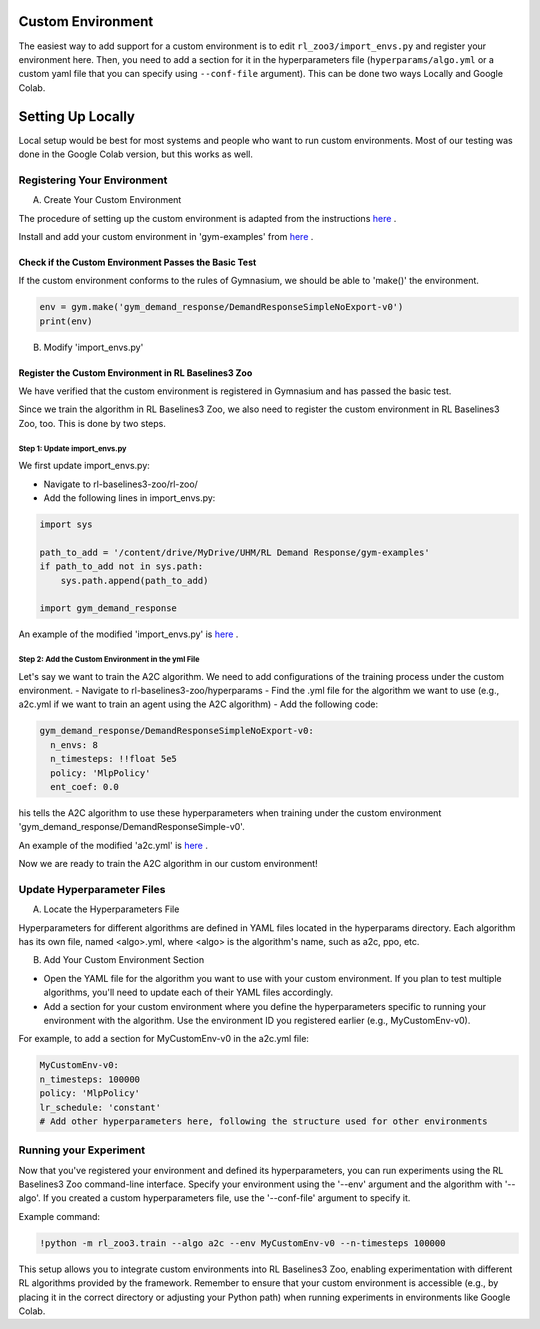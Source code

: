 ==================
Custom Environment
==================

The easiest way to add support for a custom environment is to edit
``rl_zoo3/import_envs.py`` and register your environment here. Then, you
need to add a section for it in the hyperparameters file
(``hyperparams/algo.yml`` or a custom yaml file that you can specify
using ``--conf-file`` argument). This can be done two ways Locally and Google Colab.

==================
Setting Up Locally
==================

Local setup would be best for most systems and people who want to run custom environments. Most of our testing was done in the Google Colab version, but this works as well. 

----------------------------
Registering Your Environment
----------------------------
A. Create Your Custom Environment

The procedure of setting up the custom environment is adapted from the instructions `here <https://gymnasium.farama.org/tutorials/gymnasium_basics/environment_creation/>`_ .

Install and add your custom environment in 'gym-examples' from `here <https://drive.google.com/drive/folders/12_E0PUNEwcEwghveHbzdA8hf44UtYe60>`_ . 

~~~~~~~~~~~~~~~~~~~~~~~~~~~~~~~~~~~~~~~~~~~~~~~~~~~~~
Check if the Custom Environment Passes the Basic Test
~~~~~~~~~~~~~~~~~~~~~~~~~~~~~~~~~~~~~~~~~~~~~~~~~~~~~

If the custom environment conforms to the rules of Gymnasium, we should be able to 'make()' the environment.

.. code-block:: python

   env = gym.make('gym_demand_response/DemandResponseSimpleNoExport-v0')
   print(env)


B. Modify 'import_envs.py'

~~~~~~~~~~~~~~~~~~~~~~~~~~~~~~~~~~~~~~~~~~~~~~~~~~~~
Register the Custom Environment in RL Baselines3 Zoo
~~~~~~~~~~~~~~~~~~~~~~~~~~~~~~~~~~~~~~~~~~~~~~~~~~~~

We have verified that the custom environment is registered in Gymnasium and has passed the basic test.

Since we train the algorithm in RL Baselines3 Zoo, we also need to register the custom environment in RL Baselines3 Zoo, too. This is done by two steps.

^^^^^^^^^^^^^^^^^^^^^^^^^^^^^
Step 1: Update import_envs.py
^^^^^^^^^^^^^^^^^^^^^^^^^^^^^

We first update import_envs.py:

- Navigate to rl-baselines3-zoo/rl-zoo/
- Add the following lines in import_envs.py:

.. code-block:: python

   import sys
   
   path_to_add = '/content/drive/MyDrive/UHM/RL Demand Response/gym-examples'
   if path_to_add not in sys.path:
       sys.path.append(path_to_add)
   
   import gym_demand_response

An example of the modified 'import_envs.py' is `here <https://drive.google.com/file/d/14uRasiWwBM8gawfPhNzgx4NHv-5LXLs4/view>`_ .

^^^^^^^^^^^^^^^^^^^^^^^^^^^^^^^^^^^^^^^^^^^^^^^^^^
Step 2: Add the Custom Environment in the yml File
^^^^^^^^^^^^^^^^^^^^^^^^^^^^^^^^^^^^^^^^^^^^^^^^^^

Let's say we want to train the A2C algorithm. We need to add configurations of the training process under the custom environment.
- Navigate to rl-baselines3-zoo/hyperparams
- Find the .yml file for the algorithm we want to use (e.g., a2c.yml if we want to train an agent using the A2C algorithm)
- Add the following code:

.. code-block:: python

   gym_demand_response/DemandResponseSimpleNoExport-v0:
     n_envs: 8
     n_timesteps: !!float 5e5
     policy: 'MlpPolicy'
     ent_coef: 0.0

his tells the A2C algorithm to use these hyperparameters when training under the custom environment 'gym_demand_response/DemandResponseSimple-v0'.

An example of the modified 'a2c.yml' is `here <https://drive.google.com/file/d/12nfaBPK4FY_HEcmO-fyHsyuV0Hh-zgsm/view>`_ .

Now we are ready to train the A2C algorithm in our custom environment!

---------------------------
Update Hyperparameter Files
---------------------------

A. Locate the Hyperparameters File

Hyperparameters for different algorithms are defined in YAML files located in the hyperparams directory. Each algorithm has its own file, named <algo>.yml, where <algo> is the algorithm's name, such as a2c, ppo, etc.

B. Add Your Custom Environment Section

- Open the YAML file for the algorithm you want to use with your custom environment. If you plan to test multiple algorithms, you'll need to update each of their YAML files accordingly.
- Add a section for your custom environment where you define the hyperparameters specific to running your environment with the algorithm. Use the environment ID you registered earlier (e.g., MyCustomEnv-v0).

For example, to add a section for MyCustomEnv-v0 in the a2c.yml file:

.. code-block:: python

  MyCustomEnv-v0:
  n_timesteps: 100000
  policy: 'MlpPolicy'
  lr_schedule: 'constant'
  # Add other hyperparameters here, following the structure used for other environments

-----------------------
Running your Experiment
-----------------------

Now that you've registered your environment and defined its hyperparameters, you can run experiments using the RL Baselines3 Zoo command-line interface. Specify your environment using the '--env' argument and the algorithm with '--algo'. If you created a custom hyperparameters file, use the '--conf-file' argument to specify it.

Example command:

.. code-block:: python

  !python -m rl_zoo3.train --algo a2c --env MyCustomEnv-v0 --n-timesteps 100000

This setup allows you to integrate custom environments into RL Baselines3 Zoo, enabling experimentation with different RL algorithms provided by the framework. Remember to ensure that your custom environment is accessible (e.g., by placing it in the correct directory or adjusting your Python path) when running experiments in environments like Google Colab.


